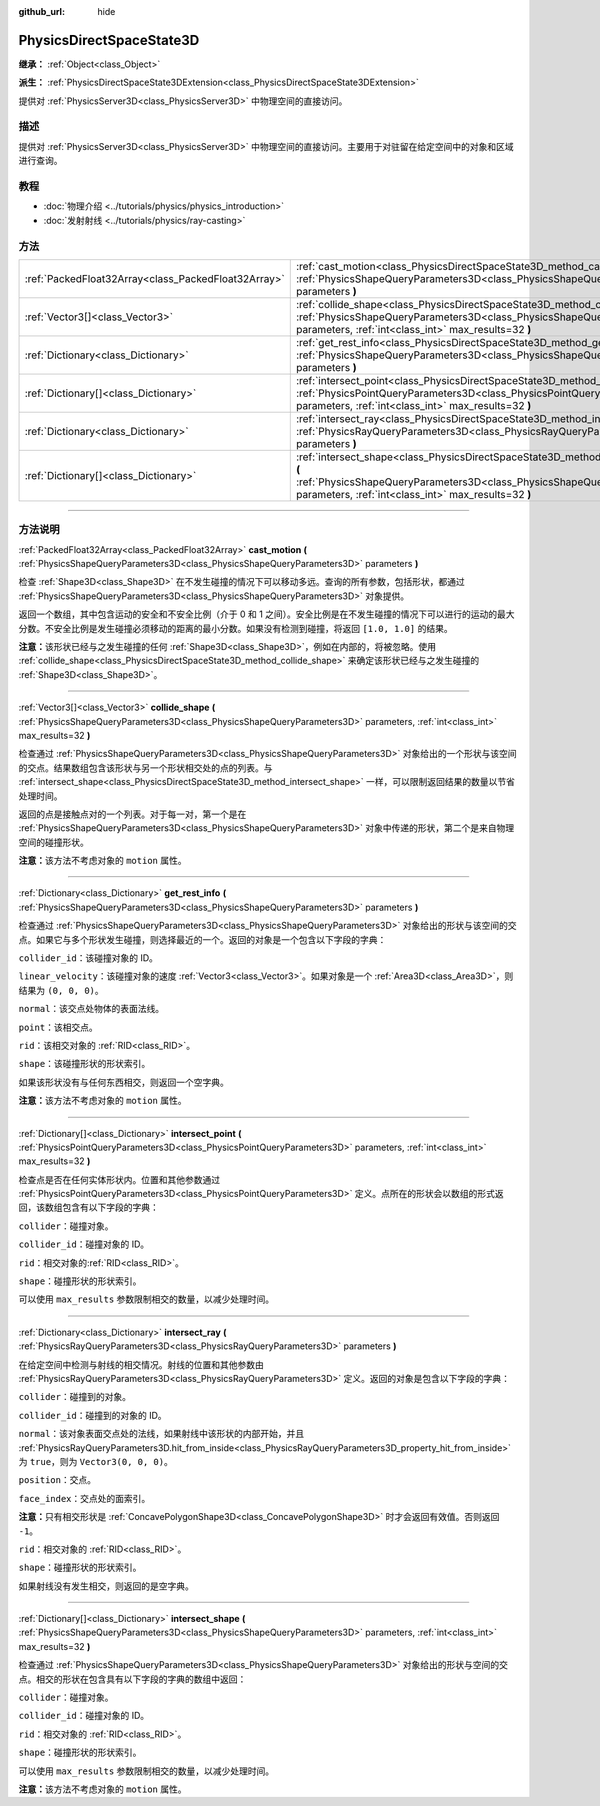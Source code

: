 :github_url: hide

.. DO NOT EDIT THIS FILE!!!
.. Generated automatically from Godot engine sources.
.. Generator: https://github.com/godotengine/godot/tree/master/doc/tools/make_rst.py.
.. XML source: https://github.com/godotengine/godot/tree/master/doc/classes/PhysicsDirectSpaceState3D.xml.

.. _class_PhysicsDirectSpaceState3D:

PhysicsDirectSpaceState3D
=========================

**继承：** :ref:`Object<class_Object>`

**派生：** :ref:`PhysicsDirectSpaceState3DExtension<class_PhysicsDirectSpaceState3DExtension>`

提供对 :ref:`PhysicsServer3D<class_PhysicsServer3D>` 中物理空间的直接访问。

.. rst-class:: classref-introduction-group

描述
----

提供对 :ref:`PhysicsServer3D<class_PhysicsServer3D>` 中物理空间的直接访问。主要用于对驻留在给定空间中的对象和区域进行查询。

.. rst-class:: classref-introduction-group

教程
----

- :doc:`物理介绍 <../tutorials/physics/physics_introduction>`

- :doc:`发射射线 <../tutorials/physics/ray-casting>`

.. rst-class:: classref-reftable-group

方法
----

.. table::
   :widths: auto

   +-----------------------------------------------------+-----------------------------------------------------------------------------------------------------------------------------------------------------------------------------------------------------------------------+
   | :ref:`PackedFloat32Array<class_PackedFloat32Array>` | :ref:`cast_motion<class_PhysicsDirectSpaceState3D_method_cast_motion>` **(** :ref:`PhysicsShapeQueryParameters3D<class_PhysicsShapeQueryParameters3D>` parameters **)**                                               |
   +-----------------------------------------------------+-----------------------------------------------------------------------------------------------------------------------------------------------------------------------------------------------------------------------+
   | :ref:`Vector3[]<class_Vector3>`                     | :ref:`collide_shape<class_PhysicsDirectSpaceState3D_method_collide_shape>` **(** :ref:`PhysicsShapeQueryParameters3D<class_PhysicsShapeQueryParameters3D>` parameters, :ref:`int<class_int>` max_results=32 **)**     |
   +-----------------------------------------------------+-----------------------------------------------------------------------------------------------------------------------------------------------------------------------------------------------------------------------+
   | :ref:`Dictionary<class_Dictionary>`                 | :ref:`get_rest_info<class_PhysicsDirectSpaceState3D_method_get_rest_info>` **(** :ref:`PhysicsShapeQueryParameters3D<class_PhysicsShapeQueryParameters3D>` parameters **)**                                           |
   +-----------------------------------------------------+-----------------------------------------------------------------------------------------------------------------------------------------------------------------------------------------------------------------------+
   | :ref:`Dictionary[]<class_Dictionary>`               | :ref:`intersect_point<class_PhysicsDirectSpaceState3D_method_intersect_point>` **(** :ref:`PhysicsPointQueryParameters3D<class_PhysicsPointQueryParameters3D>` parameters, :ref:`int<class_int>` max_results=32 **)** |
   +-----------------------------------------------------+-----------------------------------------------------------------------------------------------------------------------------------------------------------------------------------------------------------------------+
   | :ref:`Dictionary<class_Dictionary>`                 | :ref:`intersect_ray<class_PhysicsDirectSpaceState3D_method_intersect_ray>` **(** :ref:`PhysicsRayQueryParameters3D<class_PhysicsRayQueryParameters3D>` parameters **)**                                               |
   +-----------------------------------------------------+-----------------------------------------------------------------------------------------------------------------------------------------------------------------------------------------------------------------------+
   | :ref:`Dictionary[]<class_Dictionary>`               | :ref:`intersect_shape<class_PhysicsDirectSpaceState3D_method_intersect_shape>` **(** :ref:`PhysicsShapeQueryParameters3D<class_PhysicsShapeQueryParameters3D>` parameters, :ref:`int<class_int>` max_results=32 **)** |
   +-----------------------------------------------------+-----------------------------------------------------------------------------------------------------------------------------------------------------------------------------------------------------------------------+

.. rst-class:: classref-section-separator

----

.. rst-class:: classref-descriptions-group

方法说明
--------

.. _class_PhysicsDirectSpaceState3D_method_cast_motion:

.. rst-class:: classref-method

:ref:`PackedFloat32Array<class_PackedFloat32Array>` **cast_motion** **(** :ref:`PhysicsShapeQueryParameters3D<class_PhysicsShapeQueryParameters3D>` parameters **)**

检查 :ref:`Shape3D<class_Shape3D>` 在不发生碰撞的情况下可以移动多远。查询的所有参数，包括形状，都通过 :ref:`PhysicsShapeQueryParameters3D<class_PhysicsShapeQueryParameters3D>` 对象提供。

返回一个数组，其中包含运动的安全和不安全比例（介于 0 和 1 之间）。安全比例是在不发生碰撞的情况下可以进行的运动的最大分数。不安全比例是发生碰撞必须移动的距离的最小分数。如果没有检测到碰撞，将返回 ``[1.0, 1.0]`` 的结果。

\ **注意：**\ 该形状已经与之发生碰撞的任何 :ref:`Shape3D<class_Shape3D>`\ ，例如在内部的，将被忽略。使用 :ref:`collide_shape<class_PhysicsDirectSpaceState3D_method_collide_shape>` 来确定该形状已经与之发生碰撞的 :ref:`Shape3D<class_Shape3D>`\ 。

.. rst-class:: classref-item-separator

----

.. _class_PhysicsDirectSpaceState3D_method_collide_shape:

.. rst-class:: classref-method

:ref:`Vector3[]<class_Vector3>` **collide_shape** **(** :ref:`PhysicsShapeQueryParameters3D<class_PhysicsShapeQueryParameters3D>` parameters, :ref:`int<class_int>` max_results=32 **)**

检查通过 :ref:`PhysicsShapeQueryParameters3D<class_PhysicsShapeQueryParameters3D>` 对象给出的一个形状与该空间的交点。结果数组包含该形状与另一个形状相交处的点的列表。与 :ref:`intersect_shape<class_PhysicsDirectSpaceState3D_method_intersect_shape>` 一样，可以限制返回结果的数量以节省处理时间。

返回的点是接触点对的一个列表。对于每一对，第一个是在 :ref:`PhysicsShapeQueryParameters3D<class_PhysicsShapeQueryParameters3D>` 对象中传递的形状，第二个是来自物理空间的碰撞形状。

\ **注意：**\ 该方法不考虑对象的 ``motion`` 属性。

.. rst-class:: classref-item-separator

----

.. _class_PhysicsDirectSpaceState3D_method_get_rest_info:

.. rst-class:: classref-method

:ref:`Dictionary<class_Dictionary>` **get_rest_info** **(** :ref:`PhysicsShapeQueryParameters3D<class_PhysicsShapeQueryParameters3D>` parameters **)**

检查通过 :ref:`PhysicsShapeQueryParameters3D<class_PhysicsShapeQueryParameters3D>` 对象给出的形状与该空间的交点。如果它与多个形状发生碰撞，则选择最近的一个。返回的对象是一个包含以下字段的字典：

\ ``collider_id``\ ：该碰撞对象的 ID。

\ ``linear_velocity``\ ：该碰撞对象的速度 :ref:`Vector3<class_Vector3>`\ 。如果对象是一个 :ref:`Area3D<class_Area3D>`\ ，则结果为 ``(0, 0, 0)``\ 。

\ ``normal``\ ：该交点处物体的表面法线。

\ ``point``\ ：该相交点。

\ ``rid``\ ：该相交对象的 :ref:`RID<class_RID>`\ 。

\ ``shape``\ ：该碰撞形状的形状索引。

如果该形状没有与任何东西相交，则返回一个空字典。

\ **注意：**\ 该方法不考虑对象的 ``motion`` 属性。

.. rst-class:: classref-item-separator

----

.. _class_PhysicsDirectSpaceState3D_method_intersect_point:

.. rst-class:: classref-method

:ref:`Dictionary[]<class_Dictionary>` **intersect_point** **(** :ref:`PhysicsPointQueryParameters3D<class_PhysicsPointQueryParameters3D>` parameters, :ref:`int<class_int>` max_results=32 **)**

检查点是否在任何实体形状内。位置和其他参数通过 :ref:`PhysicsPointQueryParameters3D<class_PhysicsPointQueryParameters3D>` 定义。点所在的形状会以数组的形式返回，该数组包含有以下字段的字典：

\ ``collider``\ ：碰撞对象。

\ ``collider_id``\ ：碰撞对象的 ID。

\ ``rid``\ ：相交对象的\ :ref:`RID<class_RID>`\ 。

\ ``shape``\ ：碰撞形状的形状索引。

可以使用 ``max_results`` 参数限制相交的数量，以减少处理时间。

.. rst-class:: classref-item-separator

----

.. _class_PhysicsDirectSpaceState3D_method_intersect_ray:

.. rst-class:: classref-method

:ref:`Dictionary<class_Dictionary>` **intersect_ray** **(** :ref:`PhysicsRayQueryParameters3D<class_PhysicsRayQueryParameters3D>` parameters **)**

在给定空间中检测与射线的相交情况。射线的位置和其他参数由 :ref:`PhysicsRayQueryParameters3D<class_PhysicsRayQueryParameters3D>` 定义。返回的对象是包含以下字段的字典：

\ ``collider``\ ：碰撞到的对象。

\ ``collider_id``\ ：碰撞到的对象的 ID。

\ ``normal``\ ：该对象表面交点处的法线，如果射线中该形状的内部开始，并且 :ref:`PhysicsRayQueryParameters3D.hit_from_inside<class_PhysicsRayQueryParameters3D_property_hit_from_inside>` 为 ``true``\ ，则为 ``Vector3(0, 0, 0)``\ 。

\ ``position``\ ：交点。

\ ``face_index``\ ：交点处的面索引。

\ **注意：**\ 只有相交形状是 :ref:`ConcavePolygonShape3D<class_ConcavePolygonShape3D>` 时才会返回有效值。否则返回 ``-1``\ 。

\ ``rid``\ ：相交对象的 :ref:`RID<class_RID>`\ 。

\ ``shape``\ ：碰撞形状的形状索引。

如果射线没有发生相交，则返回的是空字典。

.. rst-class:: classref-item-separator

----

.. _class_PhysicsDirectSpaceState3D_method_intersect_shape:

.. rst-class:: classref-method

:ref:`Dictionary[]<class_Dictionary>` **intersect_shape** **(** :ref:`PhysicsShapeQueryParameters3D<class_PhysicsShapeQueryParameters3D>` parameters, :ref:`int<class_int>` max_results=32 **)**

检查通过 :ref:`PhysicsShapeQueryParameters3D<class_PhysicsShapeQueryParameters3D>` 对象给出的形状与空间的交点。相交的形状在包含具有以下字段的字典的数组中返回：

\ ``collider``\ ：碰撞对象。

\ ``collider_id``\ ：碰撞对象的 ID。

\ ``rid``\ ：相交对象的 :ref:`RID<class_RID>`\ 。

\ ``shape``\ ：碰撞形状的形状索引。

可以使用 ``max_results`` 参数限制相交的数量，以减少处理时间。

\ **注意：**\ 该方法不考虑对象的 ``motion`` 属性。

.. |virtual| replace:: :abbr:`virtual (本方法通常需要用户覆盖才能生效。)`
.. |const| replace:: :abbr:`const (本方法没有副作用。不会修改该实例的任何成员变量。)`
.. |vararg| replace:: :abbr:`vararg (本方法除了在此处描述的参数外，还能够继续接受任意数量的参数。)`
.. |constructor| replace:: :abbr:`constructor (本方法用于构造某个类型。)`
.. |static| replace:: :abbr:`static (调用本方法无需实例，所以可以直接使用类名调用。)`
.. |operator| replace:: :abbr:`operator (本方法描述的是使用本类型作为左操作数的有效操作符。)`
.. |bitfield| replace:: :abbr:`BitField (这个值是由下列标志构成的位掩码整数。)`

